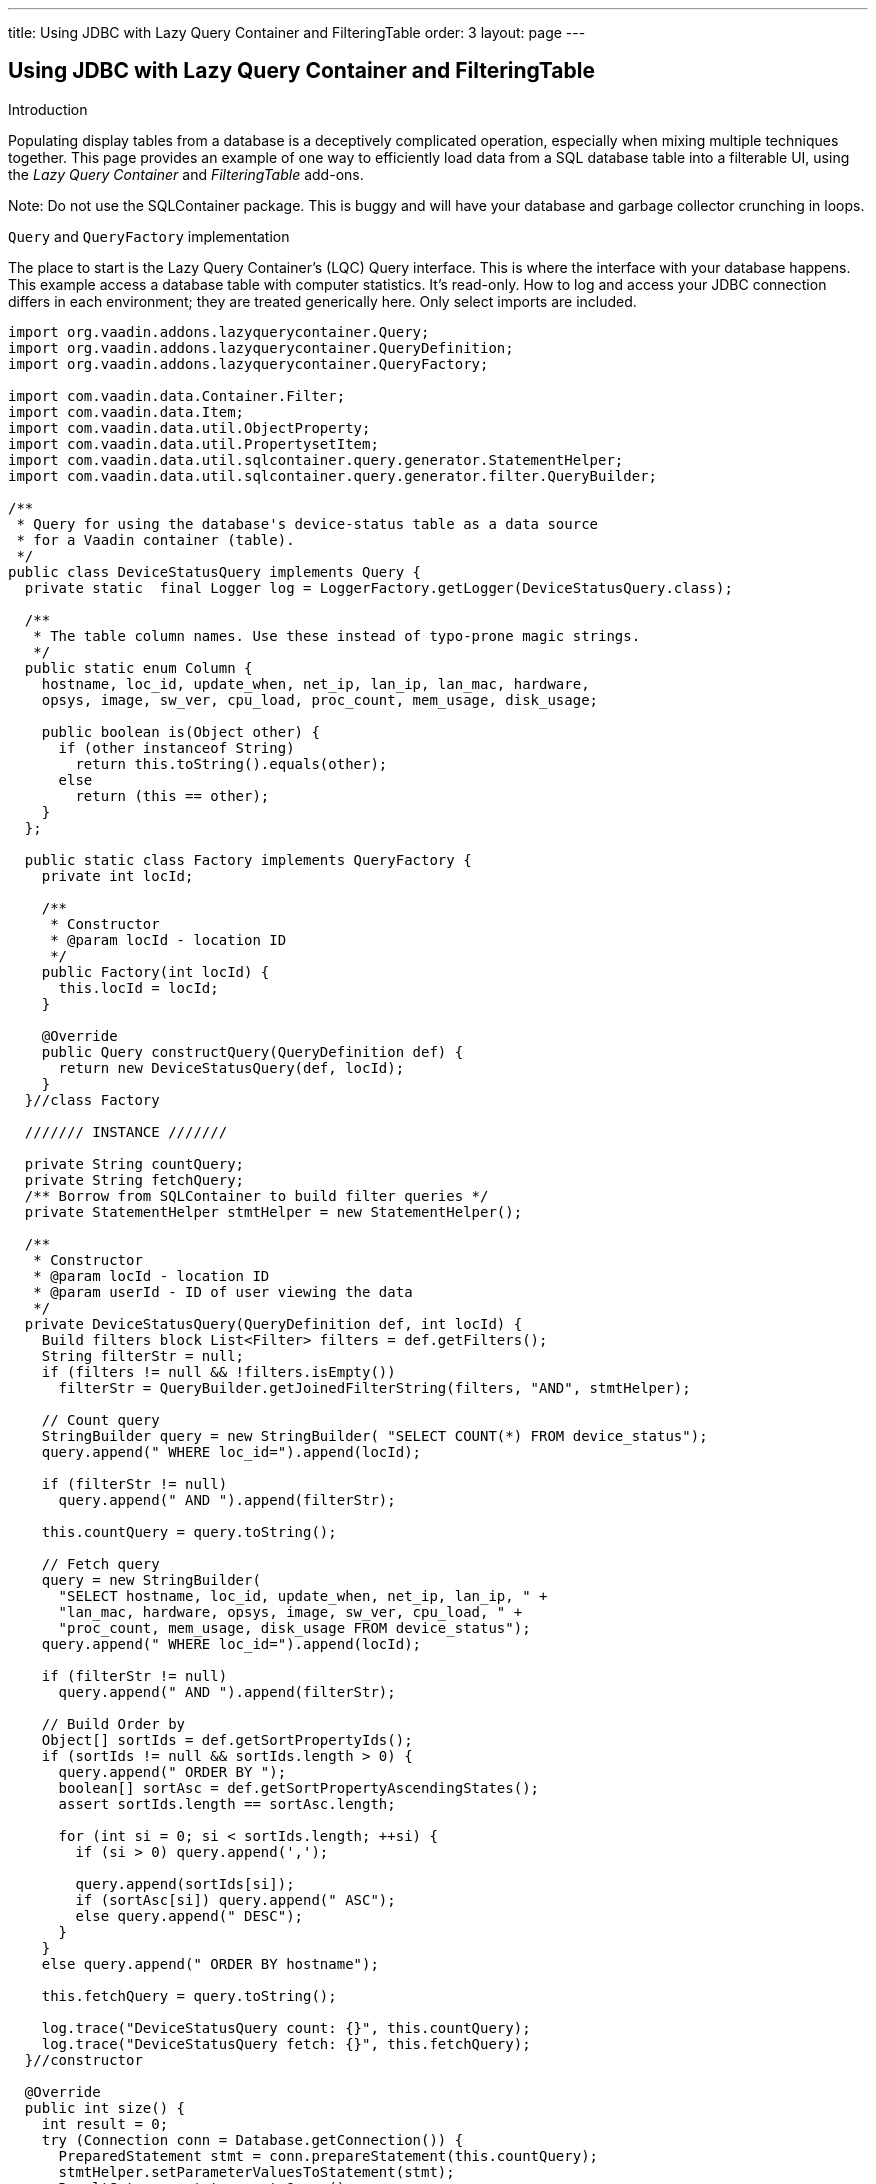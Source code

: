 ---
title: Using JDBC with Lazy Query Container and FilteringTable
order: 3
layout: page
---

[[using-jdbc-with-lazy-query-container-and-filteringtable]]
Using JDBC with Lazy Query Container and FilteringTable
-------------------------------------------------------

Introduction

Populating display tables from a database is a deceptively complicated
operation, especially when mixing multiple techniques together. This
page provides an example of one way to efficiently load data from a SQL
database table into a filterable UI, using the _Lazy Query Container_ and
_FilteringTable_ add-ons.

Note: Do not use the SQLContainer package. This is buggy and will have
your database and garbage collector crunching in loops.

`Query` and `QueryFactory` implementation

The place to start is the Lazy Query Container's (LQC) Query interface.
This is where the interface with your database happens. This example
access a database table with computer statistics. It's read-only. How to
log and access your JDBC connection differs in each environment; they
are treated generically here. Only select imports are included.

[source,java]
....
import org.vaadin.addons.lazyquerycontainer.Query;
import org.vaadin.addons.lazyquerycontainer.QueryDefinition;
import org.vaadin.addons.lazyquerycontainer.QueryFactory;

import com.vaadin.data.Container.Filter;
import com.vaadin.data.Item;
import com.vaadin.data.util.ObjectProperty;
import com.vaadin.data.util.PropertysetItem;
import com.vaadin.data.util.sqlcontainer.query.generator.StatementHelper;
import com.vaadin.data.util.sqlcontainer.query.generator.filter.QueryBuilder;

/**
 * Query for using the database's device-status table as a data source
 * for a Vaadin container (table).
 */
public class DeviceStatusQuery implements Query {
  private static  final Logger log = LoggerFactory.getLogger(DeviceStatusQuery.class);

  /**
   * The table column names. Use these instead of typo-prone magic strings.
   */
  public static enum Column {
    hostname, loc_id, update_when, net_ip, lan_ip, lan_mac, hardware,
    opsys, image, sw_ver, cpu_load, proc_count, mem_usage, disk_usage;

    public boolean is(Object other) {
      if (other instanceof String)
        return this.toString().equals(other);
      else
        return (this == other);
    }
  };

  public static class Factory implements QueryFactory {
    private int locId;

    /**
     * Constructor
     * @param locId - location ID
     */
    public Factory(int locId) {
      this.locId = locId;
    }

    @Override
    public Query constructQuery(QueryDefinition def) {
      return new DeviceStatusQuery(def, locId);
    }
  }//class Factory

  /////// INSTANCE ///////

  private String countQuery;
  private String fetchQuery;
  /** Borrow from SQLContainer to build filter queries */
  private StatementHelper stmtHelper = new StatementHelper();

  /**
   * Constructor
   * @param locId - location ID
   * @param userId - ID of user viewing the data
   */
  private DeviceStatusQuery(QueryDefinition def, int locId) {
    Build filters block List<Filter> filters = def.getFilters();
    String filterStr = null;
    if (filters != null && !filters.isEmpty())
      filterStr = QueryBuilder.getJoinedFilterString(filters, "AND", stmtHelper);

    // Count query
    StringBuilder query = new StringBuilder( "SELECT COUNT(*) FROM device_status");
    query.append(" WHERE loc_id=").append(locId);

    if (filterStr != null)
      query.append(" AND ").append(filterStr);

    this.countQuery = query.toString();

    // Fetch query
    query = new StringBuilder(
      "SELECT hostname, loc_id, update_when, net_ip, lan_ip, " +
      "lan_mac, hardware, opsys, image, sw_ver, cpu_load, " +
      "proc_count, mem_usage, disk_usage FROM device_status");
    query.append(" WHERE loc_id=").append(locId);

    if (filterStr != null)
      query.append(" AND ").append(filterStr);

    // Build Order by
    Object[] sortIds = def.getSortPropertyIds();
    if (sortIds != null && sortIds.length > 0) {
      query.append(" ORDER BY ");
      boolean[] sortAsc = def.getSortPropertyAscendingStates();
      assert sortIds.length == sortAsc.length;

      for (int si = 0; si < sortIds.length; ++si) {
        if (si > 0) query.append(',');

        query.append(sortIds[si]);
        if (sortAsc[si]) query.append(" ASC");
        else query.append(" DESC");
      }
    }
    else query.append(" ORDER BY hostname");

    this.fetchQuery = query.toString();

    log.trace("DeviceStatusQuery count: {}", this.countQuery);
    log.trace("DeviceStatusQuery fetch: {}", this.fetchQuery);
  }//constructor

  @Override
  public int size() {
    int result = 0;
    try (Connection conn = Database.getConnection()) {
      PreparedStatement stmt = conn.prepareStatement(this.countQuery);
      stmtHelper.setParameterValuesToStatement(stmt);
      ResultSet rs = stmt.executeQuery();
      if (rs.next()) result = rs.getInt(1);

      stmt.close();
    }
    catch (SQLException ex) {
      log.error("DB access failure", ex);
    }

    log.trace("DeviceStatusQuery size=\{}", result);
    return result;
  }

  @Override
  public List<Item> loadItems(int startIndex, int count) {
    List<Item> items = new ArrayList<Item>();
    try (Connection conn = Database.getConnection()) {
      String q = this.fetchQuery + " LIMIT " + count + " OFFSET " + startIndex;
      PreparedStatement stmt = conn.prepareStatement(q);
      stmtHelper.setParameterValuesToStatement(stmt);

      ResultSet rs = stmt.executeQuery();
      while (rs.next()) {
        PropertysetItem item = new PropertysetItem();
        // Include the data type parameter on ObjectProperty any time the value could be null
        item.addItemProperty(Column.hostname,
          new ObjectProperty<String>(rs.getString(1), String.class));
        item.addItemProperty(Column.loc_id,
          new ObjectProperty<Integer>(rs.getInt(2), Integer.class));
        item.addItemProperty(Column.update_when,
          new ObjectProperty<Timestamp>(rs.getTimestamp(3), Timestamp.class));
        item.addItemProperty(Column.net_ip,
          new ObjectProperty<String>(rs.getString(4)));
        item.addItemProperty(Column.lan_ip,
          new ObjectProperty<String>(rs.getString(5)));
        item.addItemProperty(Column.lan_mac,
          new ObjectProperty<String>(rs.getString(6)));
        item.addItemProperty(Column.hardware,
          new ObjectProperty<String>(rs.getString(7)));
        item.addItemProperty(Column.opsys,
          new ObjectProperty<String>(rs.getString(8)));
        item.addItemProperty(Column.image,
          new ObjectProperty<String>(rs.getString(9)));
        item.addItemProperty(Column.sw_ver,
          new ObjectProperty<String>(rs.getString(10)));
        item.addItemProperty(Column.cpu_load,
          new ObjectProperty<String>(rs.getString(11)));
        item.addItemProperty(Column.proc_count,
          new ObjectProperty<Integer>(rs.getInt(12)));
        item.addItemProperty(Column.mem_usage,
          new ObjectProperty<Integer>(rs.getInt(13)));
        item.addItemProperty(Column.disk_usage,
          new ObjectProperty<Integer>(rs.getInt(14)));

        items.add(item);
      }
      rs.close();
      stmt.close();
    }
    catch (SQLException ex) {
      log.error("DB access failure", ex);
    }

    log.trace("DeviceStatusQuery load {} items from {}={} found", count,
        startIndex, items.size());
    return items;
  } //loadItems()

/**
 * Only gets here if loadItems() fails, so return an empty state.
 * Throwing from here causes an infinite loop.
 */
 @Override
 public Item constructItem() {
  PropertysetItem item = new PropertysetItem();
  item.addItemProperty(Column.hostname, new ObjectProperty<String>(""));
  item.addItemProperty(Column.loc_id, new ObjectProperty<Integer>(-1));
  item.addItemProperty(Column.update_when,
    new ObjectProperty<Timestamp>(new Timestamp(System.currentTimeMillis())));
  item.addItemProperty(Column.net_ip, new ObjectProperty<String>(""));
  item.addItemProperty(Column.lan_ip, new ObjectProperty<String>(""));
  item.addItemProperty(Column.lan_mac, new ObjectProperty<String>(""));
  item.addItemProperty(Column.hardware, new ObjectProperty<String>(""));
  item.addItemProperty(Column.opsys, new ObjectProperty<String>(""));
  item.addItemProperty(Column.image, new ObjectProperty<String>(""));
  item.addItemProperty(Column.sw_ver, new ObjectProperty<String>(""));
  item.addItemProperty(Column.cpu_load, new ObjectProperty<String>(""));
  item.addItemProperty(Column.proc_count, new ObjectProperty<Integer>(0));
  item.addItemProperty(Column.mem_usage, new ObjectProperty<Integer>(0));
  item.addItemProperty(Column.disk_usage, new ObjectProperty<Integer>(0));

  log.warn("Shouldn't be calling DeviceStatusQuery.constructItem()");
    return item;
  }

  @Override
  public boolean deleteAllItems() {
    throw new UnsupportedOperationException();
  }

  @Override
  public void saveItems(List<Item> arg0, List<Item> arg1, List<Item> arg2) {
    throw new UnsupportedOperationException();
  }
}
....

Using the Query with FilteringTable

Now that we have our Query, we need to create a table to hold it. Here's
one of many ways to do it with FilteringTable.

[source,java]
....

import org.tepi.filtertable.FilterDecorator;
import org.tepi.filtertable.numberfilter.NumberFilterPopupConfig;
import org.vaadin.addons.lazyquerycontainer.LazyQueryContainer;

import com.vaadin.data.Property;
import com.vaadin.server.Resource;
import com.vaadin.shared.ui.datefield.Resolution;
import com.vaadin.ui.DateField;
import com.vaadin.ui.AbstractTextField.TextChangeEventMode;

/**
 * Filterable table of device statuses.
 */
public class DeviceStatusTable extends FilterTable {
  private final
  String[] columnHeaders = {"Device", "Site", "Last Report", "Report IP",
      "LAN IP", "MAC Adrs", "Hardware", "O/S", "Image", "Software", "CPU"
      "Load", "Processes", "Memory Use", "Disk Use"};

  /**
   * Configuration this table for displaying of DeviceStatusQuery data.
   */
  public void configure(LazyQueryContainer dataSource) {
    super.setFilterGenerator(new LQCFilterGenerator(dataSource));
    super.setFilterBarVisible(true);
    super.setSelectable(true);
    super.setImmediate(true);
    super.setColumnReorderingAllowed(true);
    super.setColumnCollapsingAllowed(true);
    super.setSortEnabled(true);

    dataSource.addContainerProperty(Column.hostname, String.class, null, true, true);
    dataSource.addContainerProperty(Column.loc_id, Integer.class, null, true, false);
    dataSource.addContainerProperty(Column.update_when, Timestamp.class, null, true, true);
    dataSource.addContainerProperty(Column.net_ip, String.class, null, true, true);
    dataSource.addContainerProperty(Column.lan_ip, String.class, null, true, true);
    dataSource.addContainerProperty(Column.lan_mac, String.class, null, true, true);
    dataSource.addContainerProperty(Column.hardware, String.class, null, true, true);
    dataSource.addContainerProperty(Column.opsys, String.class, null, true, true);
    dataSource.addContainerProperty(Column.image, String.class, null, true, true);
    dataSource.addContainerProperty(Column.sw_ver, String.class, null, true, true);
    dataSource.addContainerProperty(Column.cpu_load, String.class, null, true, true);
    dataSource.addContainerProperty(Column.proc_count, Integer.class, null, true, true);
    dataSource.addContainerProperty(Column.mem_usage, Integer.class, null, true, true);
    dataSource.addContainerProperty(Column.disk_usage, Integer.class, null, true, true);

    super.setContainerDataSource(dataSource);
    super.setColumnHeaders(columnHeaders);
    super.setColumnCollapsed(Column.lan_mac, true);
    super.setColumnCollapsed(Column.opsys, true);
    super.setColumnCollapsed(Column.image, true);
    super.setFilterFieldVisible(Column.loc_id, false);
  }

  @Override
  protected String formatPropertyValue(Object rowId, Object colId, Property<?> property) {
    if (Column.loc_id.is(colId)) {
      // Example of how to translate a column value
      return Hierarchy.getLocation(((Integer) property.getValue())).getShortName();
    } else if (Column.update_when.is(colId)) {
      // Example of how to format a value.
      return ((java.sql.Timestamp) property.getValue()).toString().substring(0, 19);
    }

    return super.formatPropertyValue(rowId, colId, property);
  }

  /**
   * Filter generator that triggers a refresh of a LazyQueryContainer
   * whenever the filters change.
   */
  public class LQCFilterGenerator implements FilterGenerator {
    private final LazyQueryContainer lqc;

    public LQCFilterGenerator(LazyQueryContainer lqc) {
      this.lqc = lqc;
    }

    @Override
    public Filter generateFilter(Object propertyId, Object value) {
      return null;
    }

    @Override
    public Filter generateFilter(Object propertyId, Field<?> originatingField) {
      return null;
    }

    @Override
    public AbstractField<?> getCustomFilterComponent(Object propertyId) {
      return null;
    }

    @Override
    public void filterRemoved(Object propertyId) {
      this.lqc.refresh();
    }

    @Override
    public void filterAdded(Object propertyId, Class<? extends Filter> filterType, Object value) {
      this.lqc.refresh();
    }

    @Override
    public Filter filterGeneratorFailed(Exception reason, Object propertyId, Object value) {
      return null;
    }
  }
}
....
Put them together on the UI

Now we have our Container that reads from the database, and a Table for
displaying them, lets put the final pieces together somewhere in some UI
code:

[source,java]
....
final DeviceStatusTable table = new DeviceStatusTable();
table.setSizeFull();

DeviceStatusQuery.Factory factory = new DeviceStatusQuery.Factory(locationID);
final LazyQueryContainer statusDataContainer = new LazyQueryContainer(factory,
  /*index*/ null, /*batchSize*/ 50, false);
statusDataContainer.getQueryView().setMaxCacheSize(300);
table.configure(statusDataContainer);

layout.addComponent(table);
layout.setHeight(100f, Unit.PERCENTAGE); // no scrollbar

// Respond to row click
table.addValueChangeListener(new Property.ValueChangeListener() {
  @Override
  public void valueChange(ValueChangeEvent event) {
    Object index = event.getProperty().getValue();
    if (index != nulll) {
      int locId = (Integer) statusDataContainer.getItem(index)
          .getItemProperty(DeviceStatusQuery.Column.loc_id).getValue();
      doSomething(locId);
      table.setValue(null); //visually deselect
    }
  }
});
....

And finally, since we're using `SQLContainer`{empty}'s `QueryBuilder`, depending on
your database you may need to include something like this once during
your application startup:

[source,java]
....
import com.vaadin.data.util.sqlcontainer.query.generator.filter.QueryBuilder;
import com.vaadin.data.util.sqlcontainer.query.generator.filter.StringDecorator;

// Configure Vaadin SQLContainer to work with MySQL
QueryBuilder.setStringDecorator(new StringDecorator("`","`"));
....
